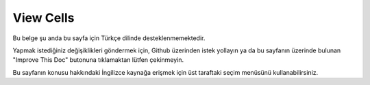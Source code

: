 View Cells
##########

Bu belge şu anda bu sayfa için Türkçe dilinde desteklenmemektedir.

Yapmak istediğiniz değişiklikleri göndermek için, Github üzerinden istek yollayın ya da bu sayfanın üzerinde bulunan "Improve This Doc" butonuna tıklamaktan lütfen çekinmeyin.

Bu sayfanın konusu hakkındaki İngilizce kaynağa erişmek için üst taraftaki seçim menüsünü kullanabilirsiniz.

